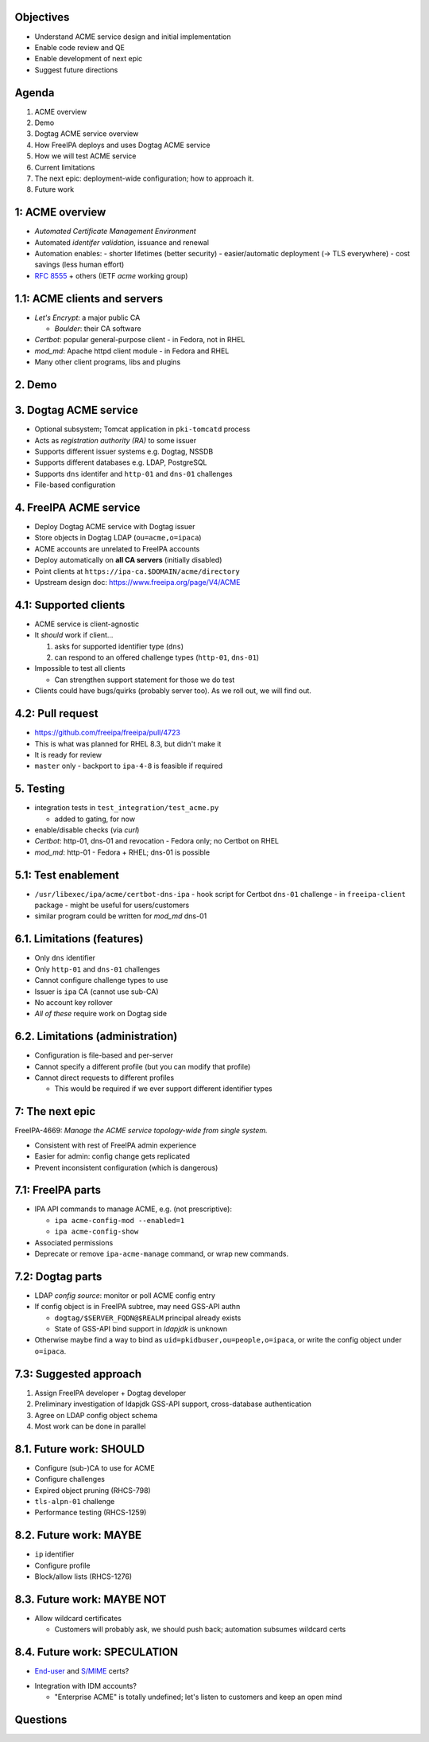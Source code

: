 Objectives
==========

- Understand ACME service design and initial implementation

- Enable code review and QE

- Enable development of next epic

- Suggest future directions


Agenda
======

1. ACME overview
2. Demo
3. Dogtag ACME service overview
4. How FreeIPA deploys and uses Dogtag ACME service
5. How we will test ACME service
6. Current limitations
7. The next epic: deployment-wide configuration; how to approach it.
8. Future work


1: ACME overview
==================

- *Automated Certificate Management Environment*

- Automated *identifer validation*, issuance and renewal

- Automation enables:
  - shorter lifetimes (better security)
  - easier/automatic deployment (→ TLS everywhere)
  - cost savings (less human effort)

- `RFC 8555`_ + others (IETF *acme* working group)

.. _RFC 8555: https://tools.ietf.org/html/rfc8555


1.1: ACME clients and servers
=============================

- *Let's Encrypt*: a major public CA

  - *Boulder*: their CA software

- *Certbot*: popular general-purpose client
  - in Fedora, not in RHEL

- *mod_md*: Apache httpd client module
  - in Fedora and RHEL

- Many other client programs, libs and plugins


2. Demo
=======


3. Dogtag ACME service
======================

- Optional subsystem; Tomcat application in ``pki-tomcatd`` process

- Acts as *registration authority (RA)* to some issuer

- Supports different issuer systems e.g. Dogtag, NSSDB

- Supports different databases e.g. LDAP, PostgreSQL

- Supports ``dns`` identifer and ``http-01`` and ``dns-01``
  challenges

- File-based configuration


4. FreeIPA ACME service
=======================

- Deploy Dogtag ACME service with Dogtag issuer

- Store objects in Dogtag LDAP (``ou=acme,o=ipaca``)

- ACME accounts are unrelated to FreeIPA accounts

- Deploy automatically on **all CA servers** (initially disabled)

- Point clients at ``https://ipa-ca.$DOMAIN/acme/directory``

- Upstream design doc: https://www.freeipa.org/page/V4/ACME


4.1: Supported clients
======================

- ACME service is client-agnostic

- It *should* work if client...

  1. asks for supported identifier type (``dns``)

  2. can respond to an offered challenge types (``http-01``,
     ``dns-01``)

- Impossible to test all clients

  - Can strengthen support statement for those we do test

- Clients could have bugs/quirks (probably server too).  As we roll
  out, we will find out.


4.2: Pull request
=================

- https://github.com/freeipa/freeipa/pull/4723

- This is what was planned for RHEL 8.3, but didn't make it

- It is ready for review

- ``master`` only
  - backport to ``ipa-4-8`` is feasible if required



5. Testing
==========

- integration tests in ``test_integration/test_acme.py``

  - added to gating, for now

- enable/disable checks (via *curl*)

- *Certbot*: http-01, dns-01 and revocation
  - Fedora only; no Certbot on RHEL

- *mod_md*: http-01
  - Fedora + RHEL; dns-01 is possible


5.1: Test enablement
========================

- ``/usr/libexec/ipa/acme/certbot-dns-ipa``
  - hook script for Certbot ``dns-01`` challenge
  - in ``freeipa-client`` package
  - might be useful for users/customers

- similar program could be written for *mod_md* dns-01



6.1. Limitations (features)
===========================

- Only ``dns`` identifier

- Only ``http-01`` and ``dns-01`` challenges

- Cannot configure challenge types to use

- Issuer is ``ipa`` CA (cannot use sub-CA)

- No account key rollover

- *All of these* require work on Dogtag side


6.2. Limitations (administration)
=================================

- Configuration is file-based and per-server

- Cannot specify a different profile (but you can modify that
  profile)

- Cannot direct requests to different profiles

  - This would be required if we ever support different identifier
    types


7: The next epic
==================

FreeIPA-4669: *Manage the ACME service topology-wide from single
system.*

- Consistent with rest of FreeIPA admin experience

- Easier for admin: config change gets replicated

- Prevent inconsistent configuration (which is dangerous)


7.1: FreeIPA parts
==================

- IPA API commands to manage ACME, e.g. (not prescriptive):

  - ``ipa acme-config-mod --enabled=1``
  - ``ipa acme-config-show``

- Associated permissions

- Deprecate or remove ``ipa-acme-manage`` command, or wrap new
  commands.


7.2: Dogtag parts
=================

- LDAP *config source*: monitor or poll ACME config entry

- If config object is in FreeIPA subtree, may need GSS-API authn

  - ``dogtag/$SERVER_FQDN@$REALM`` principal already exists

  - State of GSS-API bind support in *ldapjdk* is unknown

- Otherwise maybe find a way to bind as
  ``uid=pkidbuser,ou=people,o=ipaca``, or write the config object
  under ``o=ipaca``.

7.3: Suggested approach
=======================

1. Assign FreeIPA developer + Dogtag developer

2. Preliminary investigation of ldapjdk GSS-API support,
   cross-database authentication

3. Agree on LDAP config object schema

4. Most work can be done in parallel


8.1. Future work: SHOULD
========================

- Configure (sub-)CA to use for ACME

- Configure challenges

- Expired object pruning (RHCS-798)

- ``tls-alpn-01`` challenge

- Performance testing (RHCS-1259)


8.2. Future work: MAYBE
=======================

- ``ip`` identifier

- Configure profile

- Block/allow lists (RHCS-1276)


8.3. Future work: MAYBE NOT
===========================

- Allow wildcard certificates

  - Customers will probably ask, we should push back; automation
    subsumes wildcard certs

8.4. Future work: SPECULATION
=============================

- `End-user`_ and `S/MIME`_ certs?

.. _End-user: https://datatracker.ietf.org/doc/draft-ietf-acme-client/
.. _S/MIME: https://datatracker.ietf.org/doc/draft-ietf-acme-email-smime/

- Integration with IDM accounts?

  - "Enterprise ACME" is totally undefined; let's listen to
    customers and keep an open mind

Questions
=========
